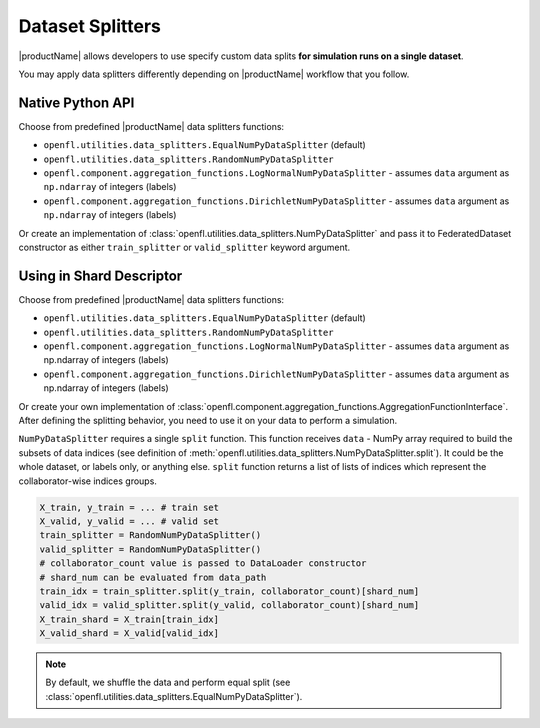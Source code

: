 .. # Copyright (C) 2020-2021 Intel Corporation
.. # SPDX-License-Identifier: Apache-2.0

.. _data_splitting:

************************************
Dataset Splitters
************************************


|productName| allows developers to use specify custom data splits **for simulation runs on a single dataset**.

You may apply data splitters differently depending on |productName| workflow that you follow. 

Native Python API
==================

Choose from predefined |productName| data splitters functions:

- ``openfl.utilities.data_splitters.EqualNumPyDataSplitter`` (default)
- ``openfl.utilities.data_splitters.RandomNumPyDataSplitter``
- ``openfl.component.aggregation_functions.LogNormalNumPyDataSplitter`` - assumes ``data`` argument as ``np.ndarray`` of integers (labels)
- ``openfl.component.aggregation_functions.DirichletNumPyDataSplitter`` - assumes ``data`` argument as ``np.ndarray`` of integers (labels)
Or create an implementation of :class:`openfl.utilities.data_splitters.NumPyDataSplitter`
and pass it to FederatedDataset constructor as either ``train_splitter`` or ``valid_splitter`` keyword argument.


Using in Shard Descriptor
==================

Choose from predefined |productName| data splitters functions:

- ``openfl.utilities.data_splitters.EqualNumPyDataSplitter`` (default)
- ``openfl.utilities.data_splitters.RandomNumPyDataSplitter``
- ``openfl.component.aggregation_functions.LogNormalNumPyDataSplitter`` - assumes ``data`` argument as np.ndarray of integers (labels)
- ``openfl.component.aggregation_functions.DirichletNumPyDataSplitter`` - assumes ``data`` argument as np.ndarray of integers (labels)
Or create your own implementation of :class:`openfl.component.aggregation_functions.AggregationFunctionInterface`.
After defining the splitting behavior, you need to use it on your data to perform a simulation. 

``NumPyDataSplitter`` requires a single ``split`` function.
This function receives ``data`` - NumPy array required to build the subsets of data indices (see definition of :meth:`openfl.utilities.data_splitters.NumPyDataSplitter.split`). It could be the whole dataset, or labels only, or anything else.
``split`` function returns a list of lists of indices which represent the collaborator-wise indices groups.

.. code-block:: python

    X_train, y_train = ... # train set
    X_valid, y_valid = ... # valid set
    train_splitter = RandomNumPyDataSplitter()
    valid_splitter = RandomNumPyDataSplitter()
    # collaborator_count value is passed to DataLoader constructor
    # shard_num can be evaluated from data_path
    train_idx = train_splitter.split(y_train, collaborator_count)[shard_num]
    valid_idx = valid_splitter.split(y_valid, collaborator_count)[shard_num]
    X_train_shard = X_train[train_idx]
    X_valid_shard = X_valid[valid_idx]

.. note::

    By default, we shuffle the data and perform equal split (see :class:`openfl.utilities.data_splitters.EqualNumPyDataSplitter`).
